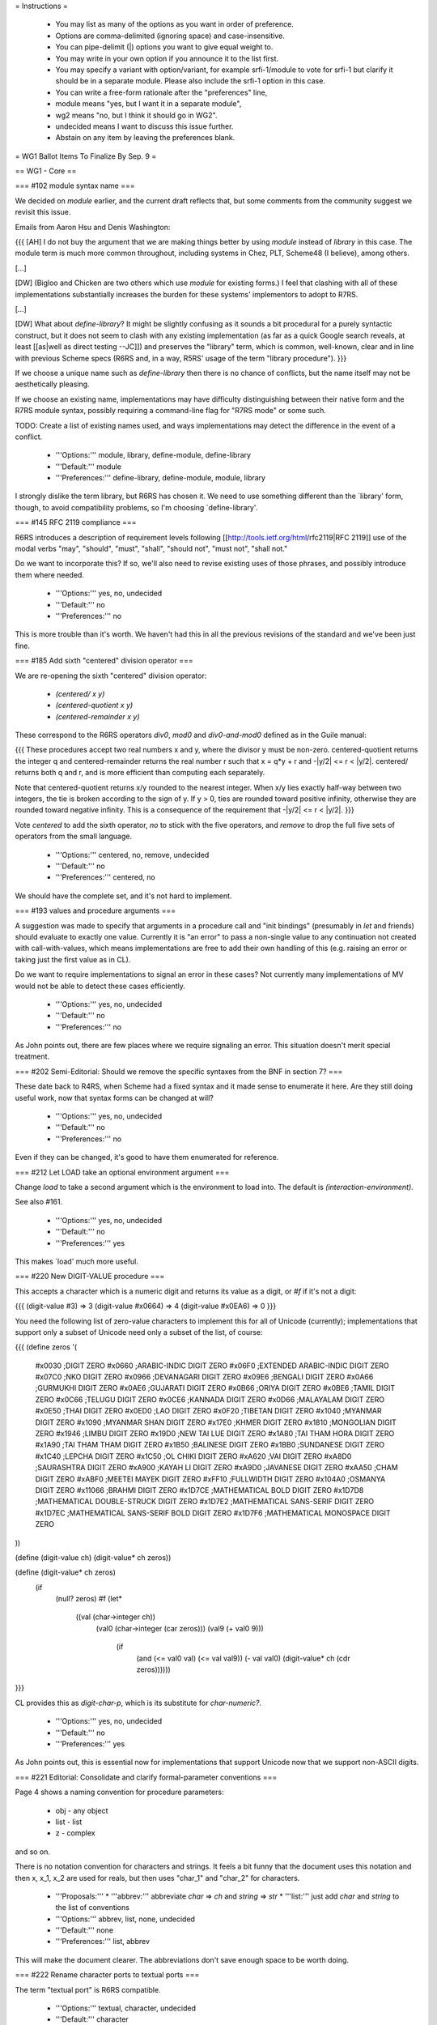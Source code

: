 = Instructions =

    * You may list as many of the options as you want in order of preference.
    * Options are comma-delimited (ignoring space) and case-insensitive.
    * You can pipe-delimit (|) options you want to give equal weight to.
    * You may write in your own option if you announce it to the list first.
    * You may specify a variant with option/variant, for example srfi-1/module to vote for srfi-1 but clarify it should be in a separate module. Please also include the srfi-1 option in this case.
    * You can write a free-form rationale after the "preferences" line,
    * module means "yes, but I want it in a separate module",
    * wg2 means "no, but I think it should go in WG2".
    * undecided means I want to discuss this issue further.
    * Abstain on any item by leaving the preferences blank. 

= WG1 Ballot Items To Finalize By Sep. 9 =

== WG1 - Core ==

=== #102 module syntax name ===

We decided on `module` earlier, and the current draft reflects that,
but some comments from the community suggest we revisit this issue.

Emails from Aaron Hsu and Denis Washington:

{{{
[AH] I do not buy the argument that we are making things better by
using `module` instead of `library` in this case. The module term is
much more common throughout, including systems in Chez, PLT, Scheme48
(I believe), among others.

[...]

[DW] (Bigloo and Chicken are two others which use `module` for
existing forms.) I feel that clashing with all of these
implementations substantially increases the burden for these systems'
implementors to adopt to R7RS.

[...]

[DW] What about `define-library`? It might be slightly confusing as it
sounds a bit procedural for a purely syntactic construct, but it does
not seem to clash with any existing implementation (as far as a quick
Google search reveals, at least [[as|well as direct testing --JC]]) and
preserves the "library" term, which is common, well-known, clear and
in line with previous Scheme specs (R6RS and, in a way, R5RS' usage of
the term "library procedure").
}}}

If we choose a unique name such as `define-library` then there is no
chance of conflicts, but the name itself may not be aesthetically
pleasing.

If we choose an existing name, implementations may have difficulty
distinguishing between their native form and the R7RS module syntax,
possibly requiring a command-line flag for "R7RS mode" or some such.

TODO: Create a list of existing names used, and ways implementations
may detect the difference in the event of a conflict.

  * '''Options:''' module, library, define-module, define-library
  * '''Default:''' module
  * '''Preferences:''' define-library, define-module, module, library

I strongly dislike the term library, but R6RS has chosen it.  We need
to use something different than the `library' form, though, to avoid
compatibility problems, so I'm choosing `define-library'.

=== #145 RFC 2119 compliance ===

R6RS introduces a description of requirement levels following
[[http://tools.ietf.org/html/rfc2119|RFC 2119]] use of the modal verbs
"may", "should", "must", "shall", "should not", "must not", "shall
not."

Do we want to incorporate this?  If so, we'll also need to revise
existing uses of those phrases, and possibly introduce them where
needed.

  * '''Options:''' yes, no, undecided
  * '''Default:''' no
  * '''Preferences:''' no

This is more trouble than it's worth.  We haven't had this in all the
previous revisions of the standard and we've been just fine.

=== #185 Add sixth "centered" division operator ===

We are re-opening the sixth "centered" division operator:

  * `(centered/ x y)`
  * `(centered-quotient x y)`
  * `(centered-remainder x y)`

These correspond to the R6RS operators `div0`, `mod0` and
`div0-and-mod0` defined as in the Guile manual:

{{{
These procedures accept two real numbers x and y, where the divisor y
must be non-zero. centered-quotient returns the integer q and
centered-remainder returns the real number r such that x = q*y + r and
-|y/2| <= r < |y/2|. centered/ returns both q and r, and is more
efficient than computing each separately.

Note that centered-quotient returns x/y rounded to the nearest
integer. When x/y lies exactly half-way between two integers, the tie
is broken according to the sign of y. If y > 0, ties are rounded
toward positive infinity, otherwise they are rounded toward negative
infinity. This is a consequence of the requirement that -|y/2| <= r <
|y/2|.
}}}

Vote `centered` to add the sixth operator, `no` to stick with the five
operators, and `remove` to drop the full five sets of operators from
the small language.

  * '''Options:''' centered, no, remove, undecided
  * '''Default:''' no
  * '''Preferences:''' centered, no

We should have the complete set, and it's not hard to implement.

=== #193 values and procedure arguments ===

A suggestion was made to specify that arguments in a procedure call
and "init bindings" (presumably in `let` and friends) should evaluate
to exactly one value.  Currently it is "an error" to pass a non-single
value to any continuation not created with call-with-values, which
means implementations are free to add their own handling of this
(e.g. raising an error or taking just the first value as in CL).

Do we want to require implementations to signal an error in these
cases?  Not currently many implementations of MV would not be able to
detect these cases efficiently.

  * '''Options:''' yes, no, undecided
  * '''Default:''' no
  * '''Preferences:''' no

As John points out, there are few places where we require signaling an
error.  This situation doesn't merit special treatment.

=== #202 Semi-Editorial: Should we remove the specific syntaxes from the BNF in section 7? ===

These date back to R4RS, when Scheme had a fixed syntax and it made
sense to enumerate it here.  Are they still doing useful work, now
that syntax forms can be changed at will?

  * '''Options:''' yes, no, undecided
  * '''Default:''' no
  * '''Preferences:''' no

Even if they can be changed, it's good to have them enumerated for
reference.

=== #212 Let LOAD take an optional environment argument ===

Change `load` to take a second argument which is the environment to
load into.  The default is `(interaction-environment)`.

See also #161.

  * '''Options:''' yes, no, undecided
  * '''Default:''' no
  * '''Preferences:''' yes

This makes `load' much more useful.

=== #220 New DIGIT-VALUE procedure ===

This accepts a character which is a numeric digit and returns its
value as a digit, or `#f` if it's not a digit:

{{{
(digit-value #\3) => 3
(digit-value #\x0664) => 4
(digit-value #\x0EA6) => 0
}}}

You need the following list of zero-value characters to implement this
for all of Unicode (currently); implementations that support only a
subset of Unicode need only a subset of the list, of course:

{{{
(define zeros '(
  #\x0030 ;DIGIT ZERO
  #\x0660 ;ARABIC-INDIC DIGIT ZERO
  #\x06F0 ;EXTENDED ARABIC-INDIC DIGIT ZERO
  #\x07C0 ;NKO DIGIT ZERO
  #\x0966 ;DEVANAGARI DIGIT ZERO
  #\x09E6 ;BENGALI DIGIT ZERO
  #\x0A66 ;GURMUKHI DIGIT ZERO
  #\x0AE6 ;GUJARATI DIGIT ZERO
  #\x0B66 ;ORIYA DIGIT ZERO
  #\x0BE6 ;TAMIL DIGIT ZERO
  #\x0C66 ;TELUGU DIGIT ZERO
  #\x0CE6 ;KANNADA DIGIT ZERO
  #\x0D66 ;MALAYALAM DIGIT ZERO
  #\x0E50 ;THAI DIGIT ZERO
  #\x0ED0 ;LAO DIGIT ZERO
  #\x0F20 ;TIBETAN DIGIT ZERO
  #\x1040 ;MYANMAR DIGIT ZERO
  #\x1090 ;MYANMAR SHAN DIGIT ZERO
  #\x17E0 ;KHMER DIGIT ZERO
  #\x1810 ;MONGOLIAN DIGIT ZERO
  #\x1946 ;LIMBU DIGIT ZERO
  #\x19D0 ;NEW TAI LUE DIGIT ZERO
  #\x1A80 ;TAI THAM HORA DIGIT ZERO
  #\x1A90 ;TAI THAM THAM DIGIT ZERO
  #\x1B50 ;BALINESE DIGIT ZERO
  #\x1BB0 ;SUNDANESE DIGIT ZERO
  #\x1C40 ;LEPCHA DIGIT ZERO
  #\x1C50 ;OL CHIKI DIGIT ZERO
  #\xA620 ;VAI DIGIT ZERO
  #\xA8D0 ;SAURASHTRA DIGIT ZERO
  #\xA900 ;KAYAH LI DIGIT ZERO
  #\xA9D0 ;JAVANESE DIGIT ZERO
  #\xAA50 ;CHAM DIGIT ZERO
  #\xABF0 ;MEETEI MAYEK DIGIT ZERO
  #\xFF10 ;FULLWIDTH DIGIT ZERO
  #\x104A0 ;OSMANYA DIGIT ZERO
  #\x11066 ;BRAHMI DIGIT ZERO
  #\x1D7CE ;MATHEMATICAL BOLD DIGIT ZERO
  #\x1D7D8 ;MATHEMATICAL DOUBLE-STRUCK DIGIT ZERO
  #\x1D7E2 ;MATHEMATICAL SANS-SERIF DIGIT ZERO
  #\x1D7EC ;MATHEMATICAL SANS-SERIF BOLD DIGIT ZERO
  #\x1D7F6 ;MATHEMATICAL MONOSPACE DIGIT ZERO
))

(define (digit-value ch) (digit-value* ch zeros))

(define (digit-value* ch zeros)
  (if
    (null? zeros)
    #f
    (let*
      ((val (char->integer ch))
       (val0 (char->integer (car zeros)))
       (val9 (+ val0 9)))
        (if
          (and (<= val0 val) (<= val val9))
          (- val val0)
          (digit-value* ch (cdr zeros))))))

}}}

CL provides this as `digit-char-p`, which is its substitute for
`char-numeric?`.

  * '''Options:''' yes, no, undecided
  * '''Default:''' no
  * '''Preferences:''' yes

As John points out, this is essential now for implementations that
support Unicode now that we support non-ASCII digits.

=== #221 Editorial: Consolidate and clarify formal-parameter conventions ===

Page 4 shows a naming convention for procedure
parameters:

  * obj - any object
  * list - list
  * z - complex

and so on.

There is no notation convention for characters and strings.
It feels a bit funny that the document uses this notation and
then x, x_1, x_2 are used for reals, but then uses "char_1"
and "char_2" for characters.

  * '''Proposals:'''
    * '''abbrev:''' abbreviate `char` => `ch` and `string` => `str`
    * '''list:''' just add `char` and `string` to the list of conventions
  * '''Options:''' abbrev, list, none, undecided
  * '''Default:''' none
  * '''Preferences:''' list, abbrev

This will make the document clearer.  The abbreviations don't save
enough space to be worth doing.

=== #222 Rename character ports to textual ports ===

The term "textual port" is R6RS compatible.

  * '''Options:''' textual, character, undecided
  * '''Default:''' character
  * '''Preferences:''' textual, character

I prefer character, but there's no reason to be different than R6RS
here.

=== #223 Converting current-{input,output}-ports to binary ===

The standard input and output ports which `current-input-port` and
`current-output-port` are initially bound to are not opened
explicitly.  They default to character ports.  Should they be
replaceable with equivalent binary ports using the following
procedures?

  * (standard-input-is-binary!)
  * (standard-output-is-binary!)

It is an error to call either of these if the corresponding
`current-{input,output}-port` is not the original value, or if any I/O
has been performed on them, or if they cannot reasonably be treated as
binary.

  * '''Options:''' yes, no, undecided
  * '''Default:''' no
  * '''Preferences:''' no

This feels super kludgy.  I'd rather leave it to implementations than
specify something like this.

=== #224 Additional blob I/O ===

See BlobIoShinn, which provides the ability to read and write blobs,
and simple conversions between blobs (interpreted as UTF-8) and
strings.

  * '''Options:''' yes, no, undecided
  * '''Default:''' no
  * '''Preferences:''' yes

Yes, but the names should use "bytevector" instead of "blob."

=== #226 Remove property-list file specs from WG1 ===

Getting rid of file-specs was the motivation for the new binary I/O
API we agreed on, but it was not made explicit in the proposal.
Consequently, although all references to `file-spec` have been removed
from the current draft, we should vote on this for completeness.

  * '''Options:''' remove, keep, undecided
  * '''Default:''' remove
  * '''Preferences:''' remove

=== #229 EQV? and NaN ===

For good reasons, `+nan.0` is not `=` to any other number, including
itself.  However, `eqv?` is about "sameness" rather than "equality".

The `same` proposal is that we add two clauses to the definition of
`eqv?`, one saying that if both arguments are `+nan.0`, `eqv?` must
return `#t`, and if one argument is `+nan.0` and the other is not,
`eqv?` must return `#f`.  This is what R6RS specifies.

The `different` proposal is that we add a single clause requiring
`(eqv? +nan.0 x)` to return `#f` for any `x`.  This is the behavior
that results for any R5RS implementation that adds support for +nan.0
as an IEEE float without any special handling for it in `eqv?`.

Note the second clause in the `same` proposal is universally supported
by all implementations with `+nan.0` except for SISC, which appears to
have a bug (see below), so the only thing to decide is the first
clause.

The following 7 implementations return `#t`: chez, gambit, guile,
ikarus, kawa, racket, stklos.

The following 7 implementations return `#f`: bigloo, chibi, chicken,
gauche, larceny, mit-scheme, scheme48.

SigScheme and Scheme 9 don't have +nan.0.  SISC currently has a bug
where `(= nan.0 x)` is true for any `x`.

Since implementations currently disagree on these semantics, it may
make the most sense to leave this `unspecified`.

  * '''Options:''' same, different, unspecified, undecided
  * '''Default:''' unspecified
  * '''Preferences:''' same, unspecified

Let's match R6RS since this is easy to implement.  Otherwise, then
since implementation differ so much on the semantics, it would better
to leave this unspecified than to specify something different than
R6RS.

=== #230 Reserve module names for current and future standards ===

Do we want to add a clause stating that all module names under the
`(scheme ...)` name are reserved for current and future standards?
Do we want to reserve the `(srfi ...)` names?

Note the name `scheme` may be changed pending the result of #237.

  * '''Options:''' scheme, srfi, both, neither, undecided
  * '''Default:''' no
  * '''Preferences:''' both, scheme, neither

Yes, let's keep the way clear for future implementations and SRFIs.
But if we don't reserve for future implementations, we shouldn't
reserve for SRFIs.

=== #232 define-values ===

Several implementations provide a `define-values` macro.  This allows
cleanly writing multiple definitions with a shared state for example.

Should we have it on WG1 or not?

  * '''Options:''' yes, no, undecided
  * '''Default:''' no
  * '''Preferences:''' yes

I don't have a strong preference for including it, but since it is
useful, its definition is tiny, and it is supported by several
implementations, there's no reason not to.

=== #234 Add EAGER from SRFI 45 ===

`eager`, like `delay`, returns a promise object that can be forced by
`force`, but it evaluates its argument up front (it is a procedure,
not syntax) and stashes it in the promise in such a way that `force`
can access it.

Semantically, writing `(eager expression)` is equivalent to writing
`(let ((value expression)) (delay value))`.

Some debate was given as to how useful `eager` is - generally, if
something is known in advance to be eager you don't want to make it a
promise to begin with.  Use cases should be provided if we want to
include this.

  * '''Options:''' yes, no, undecided
  * '''Default:''' no
  * '''Preferences:''' yes

This is a good symmetry.

=== #235 Should bytevector constants be self-quoting? ===

They are in R6RS, apparently because they are considered more closely
related to strings rather than vectors.

Note currently vectors are not self-quoting.

  * '''Options:''' yes, no, undecided
  * '''Default:''' no
  * '''Preferences:''' yes

Let's not be different from R6RS when it's easy not to be and there
aren't good reasons to be.

=== #237 Change "scheme" in module names to "rsn" or "rs11" or something else ===

The term "scheme" is already in use in module names on some Scheme
implementations.  We need to pick something that nobody is using.

The term "rnrs" was used by R6RS, but this was integrated with the
library versioning mechanism.  It therefore may not be suitable, and
either way would cause conflicts with existing R6RS modules.

Feel free to write in a name.

  * '''Options:''' scheme, r7rs, scheme2011, undecided
  * '''Default:''' scheme
  * '''Preferences:''' scheme, r7rs, undecided

"Scheme" is just the right term.  I certainly don't want scheme2011,
which needlessly emphasizes the year.

=== #238 Reserve #! for read directives ===

From Denis Washington:

{{{
Reading chapter 2 of the third draft, I was thinking: now that we have
`#!fold-case` and `#!no-fold-case` and other directives might follow
in WG2, wouldn't it be appropriate for section 2.3 (Other notations)
to define `#!` as generally introducing a "read directive"? That would
encourage implementations to use the same syntax for their own
directives, which helps portability (an implementation could just
ignore unknown directives which might just be used by another for
optimization purposes).
}}}

Note that since the only use we have alters the reader, the `!` is
consistent with the existing convention for `!`.

  * '''Options:''' yes, no, undecided
  * '''Default:''' no
  * '''Preferences:''' no

As John points out, some implementations already use the "#!" prefix
for other purposes.

=== #240 Rename current-second to current-tai ===

The procedure, as currently spec'd, may return a fraction of a second,
and there should be a mention of TAI in it.  `Current-tai-time` is
redundant, since the T in TAI stands for Time (or ''Temps'').

  * '''Options:''' current-second, current-tai-time, current-tai, undecided
  * '''Default:''' current-second
  * '''Preferences:''' current-second, current-tai

There's no reason that `current-second' is incompatible with returning
fractional second values.  And we certainly don't want the redundant
`current-tai-time'.

=== #243 Add optional support for -0.0 ===

Implementations should be permitted to distinguish 0.0 from -0.0 in
accordance with IEEE 754.  `0.0` and `-0.0` should be the same to `=`
and friends, but should be distinguishable by `eqv?`.

Mathematically, negative inexact zero represents a number greater than
the largest representable negative inexact number and less than or
equal to 0.  This is different from positive inexact zero, which
represents a number greater than or equal to 0 and less than the
smallest representable positive inexact number.

Vote `yes` to adapt the description of -0.0 from R6RS and include
examples where appropriate.

  * '''Options:''' yes, no, undecided
  * '''Default:''' no
  * '''Preferences:''' yes

Let's be compatible with R6RS.

=== #244 Extended "Overview of Scheme" chapter ===

Denis Washington said (<http://lists.scheme-reports.org/pipermail/scheme-reports/2011-August/001255.html>):

{{{
I would love to see a ticket added about possibly including (some of)
the detailed "Overview of Scheme" chapter from R6RS into the report;
it helps very much to understand the rest of the report and is
invaluable for e.g. students. Would someone from the working group do
this (provided that anyone actually agrees with me)? It would be sad
if this consideration were forgotten.
}}}

The "Overview of Scheme" in R6RS contains a similar introduction as in
the section of the same name in R5RS, followed by a rough tutorial
describing the basic syntax and data types.

  * '''Options:''' yes, no, undecided
  * '''Default:''' no
  * '''Preferences:''' yes

We should be certainly include the first section of the Overview of
Scheme from R6RS, and should include more if possible.  I can help
adapt the old text.

=== #245 Editorial: Case-folding should refer to UAX ===

In the string case conversion, it mentions the context sensitivity of
Greek sigma: A small final sigma needs to be used when it is at the
end of the word.  However, there's no definition of "word", which can
lead inconsistent behavior among implementations.  We can refer to UAX
#29, as R6RS does.

Vote `uax-29` for the reference, or `unspecified` to leave this up to
the implementation.

  * '''Options:''' uax-29, unspecified, undecided
  * '''Default:''' unspecified
  * '''Preferences:''' uax-29

=== #248 fill-string and fill-vector: optional start/end arguments? ===

Should we provide the obvious way to fill part of a string or vector?

  * '''Options:''' yes, no, undecided
  * '''Default:''' no
  * '''Preferences:''' yes

These are easy to implement, useful, and may be faster if the
implementation provides them.

=== #254 Behavior of open-output-file on existing files ===

Currently this is unspecified, and different implementations behave
differently.  WG2 will likely provide explicit control for this, but
we may want to specify the default behavior in WG1.

Vote `overwrite` to truncate and overwrite the existing file, or
`error` to require an error be signalled.

  * '''Options:''' overwrite, error, unspecified, undecided
  * '''Default:''' unspecified
  * '''Preferences:''' unspecified, overwrite

Don't break existing programs.

=== #262 module factoring (scheme io) ===

This is one of several issues raised by ModuleFactoringSummary.

This and the following items ask you to decide whether a current set
of procedures under discussion belongs in the core or a separate
module.  The default is `core` reflecting the fact that R5RS had no
separate modules at all.

Should the basic I/O procedures (not involving file I/O or reading or
writing) be in the core or a separate module?

  * '''Options:''' core, separate
  * '''Default:''' core
  * '''Preferences:''' core

These forms have been part of the language for a long time and are a
fundamental idea.

=== #263 module factoring (scheme repl) ===

This is one of several issues raised by ModuleFactoringSummary (see #262).

Should `interaction-environment` be in the core, the REPL module, or
the `eval` module?

  * '''Options:''' core, eval, repl
  * '''Default:''' core
  * '''Preferences:''' repl, core

Embedded implementations, for example, may want a way to avoid
including that code when they aren't using it.

=== #264 module factoring (scheme case-lambda) ===

This is one of several issues raised by ModuleFactoringSummary.

Should `case-lambda` be in the core or a separate module?

  * '''Options:''' core, separate
  * '''Default:''' core
  * '''Preferences:''' separate

`Case-lambda' is new, and some implementations may want to define
their own extensions and make that clear through loading modules.

=== #265 module factoring (scheme multiple-values) ===

This is one of several issues raised by ModuleFactoringSummary.

Should `values` and `call-with-values` be in the core or a separate
module?

  * '''Options:''' core, separate
  * '''Default:''' core
  * '''Preferences:''' core

Multiple values have been part of the language for a long time and are
a fundamental idea.

=== #266 module factoring (scheme char normalization) ===

This is one of several issues raised by ModuleFactoringSummary.

Should the Unicode normalization procedures be in the core, the `char`
module, or their own separate module?

  * '''Options:''' core, char, separate
  * '''Default:''' core
  * '''Preferences:''' separate, char

=== #267 module factoring all I/O ===

This is one of several issues raised by ModuleFactoringSummary.

Should we provide an aggregate module for the three (or four) proposed
I/O modules, where `(scheme io)` provides all of:

  * `(scheme io base)`   (if not in the core)
  * `(scheme file)`
  * `(scheme read)`
  * `(scheme write)`

  * '''Options:''' yes, no
  * '''Default:''' no
  * '''Preferences:''' no

It's better to be explicit.

=== #268 module factoring (scheme parameter) ===

This is one of several issues raised by ModuleFactoringSummary.

Should `make-parameter` and `parameterize` be in the core or their own
separate module?

Note `current-in/output/error-port` are parameters, though they do not
require the parameter API to be useful as is.

  * '''Options:''' core, separate
  * '''Default:''' core
  * '''Preferences:''' core

They're so simple and few in number (two) that there's no reason to
separate them.

=== #269 module factoring (scheme record) ===

This is one of several issues raised by ModuleFactoringSummary.

Should `define-record-type` be in the core or in its own separate module?

  * '''Options:''' core, separate
  * '''Default:''' core
  * '''Preferences:''' separate

Users may want to use more elaborate versions of `define-record-type'
and make that clear through loading modules.

=== #270 module factoring (scheme char) ===

This is one of several issues raised by ModuleFactoringSummary.

Should the Unicode character case and property utilities be in the
core or their own separate module?

  * '''Options:''' core, separate
  * '''Default:''' core
  * '''Preferences:''' separate

This is new.

=== #231 WG1/WG2 Scheme naming proposal ===

Denis Washington made the following proposal for the names of the
variants of Scheme defined by WG1 and WG2:

  * WG1: "Report on the Algorithmic Language Scheme, Revised 2011" (abbr.: RS11)

  * WG2: "Report on Standard Extensions to the Algorithmic Language Scheme, Revised 2011" (abbr.: RSES11; alternatively, "[...] Commobn Extensions [...]", abbr. RCES11; should probably be "Published 2011" as there is no original document to revise.)

The current draft is written in the same style and layout as all the
drafts through R5RS, and by default has kept the same naming
convention.  Do we want to change the name?

Note the name for WG2 is beyond the scope of this ballot.

  * '''References:'''
    * http://lists.scheme-reports.org/pipermail/scheme-reports/2011-July/001170.html
  * '''Proposals:'''
    * '''r7rs:''' "R7RS" as in the current draft
    * '''2011 :''' "Scheme 2011" as in the proposal above
  * '''Options:''' r7rs, 2011, undecided
  * '''Default:''' r7rs
  * '''Preferences:''' r7rs, undecided

Changing the naming convention after all these years is bikeshedding
and dropping a fun and respected tradition.  Furthermore, we'll have
to explain the break over and over again.

=== #189 List changes from R6RS ===

An incomplete list of the differences between this language and the
R6RS is available.  Do we want to include this directly into the
document?  Alternately it can go into a separate document, or be
included in the WG2 document.

  * '''Options:''' yes, no, undecided
  * '''Default:''' no
  * '''Preferences:''' yes

Let's include this directly in the document.  It's important to
explain this clearly.

=== #227 quasiquote and cycles ===

Some doubts were raised as to whether reader label cycles were allowed
in `quasiquote`.  Since cycles in code are "an error", and
`quasiquote` is just a macro expanding into code, then this case is
also an error (and thus implementation dependent).

Do we want to explicitly state that the result is an error for
`quasiquote`?  Or make a special exception and try to require handling
of some cases for `quasiquote`?  Or make no special note of this since
it's already covered?

Vote `note` to add a note.

  * '''References:'''
    * http://lists.scheme-reports.org/pipermail/scheme-reports/2011-July/001142.html
  * '''Proposals:'''
    * '''note:''' make a note
  * '''Options:''' note, nothing, undecided
  * '''Default:''' nothing
  * '''Preferences:''' note

If it's confusing, it's better to be explicit.

== WG1 - Reader Syntax ==

=== #214 string/symbol escape sequence confusing ===

From Felix Winkelmann:

{{{
Using "\xX...;" as escape sequence is suboptimal, as it confuses
syntax highlighters. I also have no knowledge of any precedent
of this syntax. Also: how is this sequence handled inside "|...|"?
}}}

Prior to R6RS no implementations to my knowledge used this syntax, and
"\xXX" with a fixed two characters and no trailing semi-colon, as well
as "\x{X...}" were used.  The semi-colon specifically conflicts with
the existing uses of "\xXX", although this can't represent all
characters.  Braces would at least allow for backwards compatibility
with existing code.

Note the escapes for symbols will be the same unless someone proposed
otherwise.

  * '''Proposals:'''
    * '''semi-colon:''' the current draft and R6RS option
    * '''brace:''' "\x{X...}" where the braces are required
    * '''brace-or-semi-colon:''' either of the two above
    * '''fixed-two:''' "\xXX" with two fixed hex-digits (can't support all chars)
    * '''optional-semi-colon:''' use semi-colon as a terminator if present, otherwise only read the first two hex-digits
  * '''Options:''' semi-colon, brace, brace-or-semi-colon, fixed-two, optional-semi-colon, undecided
  * '''Default:''' semi-colon
  * '''Preferences:''' semi-colon, undecided

Syntax highlighters can be updated.

=== #218 infinity/nan syntax ===

The current BNF for symbol syntax is rather cumbersome, having to
account for the fact that +inf.0, -inf.0 and +nan.0 are numbers even
though they do not begin with a numeric prefix.

A simple solution would be to use an alternative such as 0/1, 0/-1 and
0/0, respectively.  These are shorter, more self explanatory, and do
not conflict with the definition of symbol syntax.

Alternately we can just require a numeric prefix on the existing
names.

  * '''Proposals:'''
    * '''r6rs:''' +inf.0, -inf.0, +nan.0
    * '''short:''' 0/1, 0/-1, 0/0
    * '''dotted:''' 0/1.0, 0/-1.0, 0/0.0
    * '''prefix:''' 0+inf, 0-inf, 0+nan
    * '''prefix-dotted:''' 0+inf.0, 0-inf.0, 0+nan.0
  * '''Options:''' r6rs, short, dotted, prefix, prefix-dotted, undecided
  * '''Default:''' r6rs
  * '''Preferences:''' r6rs

Ugh.  Let's not be gratuitously incompatible with R6RS just because
the BNF is cumbersome.

=== #219 bring back readable boolean literals ===

Scheme used to use `#!true` and `#!false` before abbreviating to the
unfortunate `#t` and `#f` syntax, which look far too much alike.

We could add these back in as aliases, optionally without the "!" now
that tokens are required to be delimited so there would be no
ambiguity.

Note - this proposal is to add alternate names.  `#t` and `#f` will be
kept however we vote.

  * '''Proposals:'''
    * '''long:''' `#true` and `#false`
    * '''bang-long:''' `#!true` and `#!false`
  * '''Options:''' long, bang-long, none, undecided
  * '''Default:''' none
  * '''Preferences:''' none, bang-long, undecided

Let's not do this.  They've been removed.  I don't have trouble
distinguishing #t from #f.  Anyone who does can define `true' and
`false'.

=== #22 mantissa widths and placeholders ===

Previously we voted to keep the R5RS `#` placeholders for "unknown"
digits, and leave out the new R6RS mantissa widths.

Feedback suggests that this feature is never used in R5RS programs.
It was a leftover from R3RS procedures for formatting numbers when
more digits of precision were asked for than were available, and also
commonly used in papers on the subject of formatting numbers.  These
formatters are no longer in the language, and human-written code
rarely if ever takes advantage of the feature, so we may want to
reconsider removing it from the language.

Vote `no` to remove the `#` placeholders.

  * '''Options:''' r5rs, no, undecided
  * '''Default:''' r5rs
  * '''Preferences:''' no

They don't need to be in the standard if no one uses them.

=== #68 "Undefined value" vs. "undefined values" ===

Previously we voted to keep the R5RS semantics of returning a single,
unspecified value for the results of side-effecting expressions.

Some implementors have raised concerns about this.  The R6RS semantics
allow implementations to return an unspecified number of unspecified
values, which allows for the R5RS semantics, as well as for returning
zero values.

The argument is that a non-trivial amount of existing R5RS code
explicitly depends on these expressions returning a single value.

The counter-argument is that using an unspecified value at all is bad
style, and there is likely a large overlap between the programmers who
do so and the implementations which will continue to return a single
value.  The hope is that code using "good style" would be portable,
whereas "bad style" would continue to work on existing implementations
but not be portable to others.

We should reconsider this item.

  * '''Options:''' r5rs, r6rs, undecided
  * '''Default:''' r5rs
  * '''Preferences:''' r5rs

Let's not break existing programs if there isn't widespread agreement.